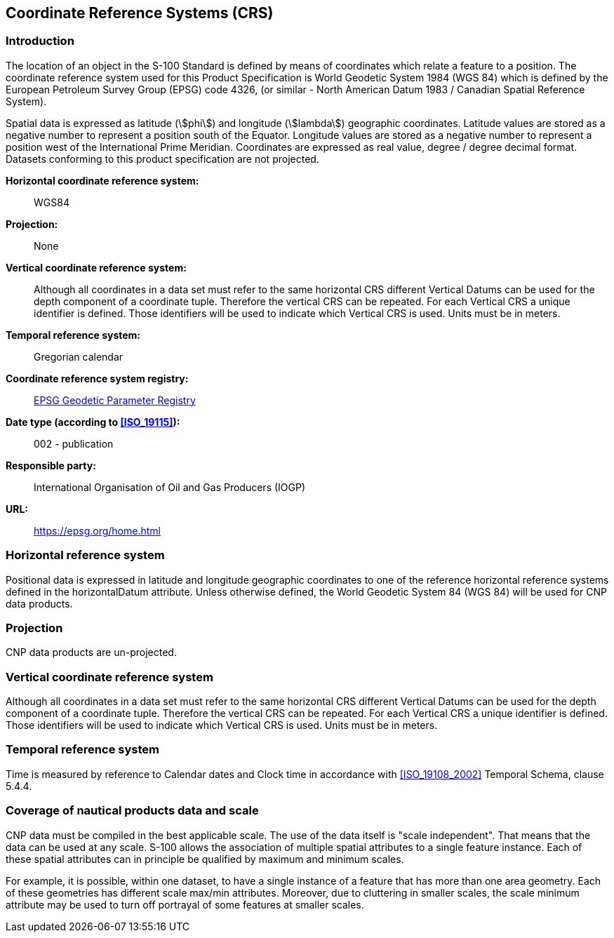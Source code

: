 
[[sec_5]]
== Coordinate Reference Systems (CRS)

[[sec_5.1]]
=== Introduction

The location of an object in the S-100 Standard is defined by means
of coordinates which relate a feature to a position. The coordinate
reference system used for this Product Specification is World Geodetic
System 1984 (WGS 84) which is defined by the European Petroleum Survey
Group (EPSG) code 4326, (or similar - North American Datum 1983 /
Canadian Spatial Reference System).

Spatial data is expressed as latitude (stem:[phi]) and longitude (stem:[lambda])
geographic coordinates. Latitude values are stored as a negative number
to represent a position south of the Equator. Longitude values are
stored as a negative number to represent a position west of the International
Prime Meridian. Coordinates are expressed as real value, degree /
degree decimal format. Datasets conforming to this product specification
are not projected.

*Horizontal coordinate reference system:*:: WGS84

*Projection:*:: None

*Vertical coordinate reference system:*:: Although all coordinates
in a data set must refer to the same horizontal CRS different Vertical
Datums can be used for the depth component of a coordinate tuple.
Therefore the vertical CRS can be repeated. For each Vertical CRS
a unique identifier is defined. Those identifiers will be used to
indicate which Vertical CRS is used. Units must be in meters.

*Temporal reference system:*:: Gregorian calendar

*Coordinate reference system registry:*:: http://www.epsg-registry.org/[EPSG Geodetic Parameter Registry]

*Date type (according to <<ISO_19115>>):*:: 002 - publication

*Responsible party:*:: International Organisation of Oil and Gas Producers (IOGP)

*URL:*:: https://epsg.org/home.html

[[sec_5.2]]
=== Horizontal reference system

Positional data is expressed in latitude and longitude geographic
coordinates to one of the reference horizontal reference systems defined
in the horizontalDatum attribute. Unless otherwise defined, the World
Geodetic System 84 (WGS 84) will be used for CNP data products.

[[sec_5.3]]
=== Projection

CNP data products are un-projected.

[[sec_5.4]]
=== Vertical coordinate reference system

Although all coordinates in a data set must refer to the same horizontal
CRS different Vertical Datums can be used for the depth component
of a coordinate tuple. Therefore the vertical CRS can be repeated.
For each Vertical CRS a unique identifier is defined. Those identifiers
will be used to indicate which Vertical CRS is used. Units must be
in meters.

[[sec_5.5]]
=== Temporal reference system

Time is measured by reference to Calendar dates and Clock time in
accordance with <<ISO_19108_2002>> Temporal Schema, clause 5.4.4.

[[sec_5.6]]
=== Coverage of nautical products data and scale

CNP data must be compiled in the best applicable scale. The use of
the data itself is "scale independent". That means that the data can
be used at any scale. S-100 allows the association of multiple spatial
attributes to a single feature instance. Each of these spatial attributes
can in principle be qualified by maximum and minimum scales.

For example, it is possible, within one dataset, to have a single
instance of a feature that has more than one area geometry. Each of
these geometries has different scale max/min attributes. Moreover,
due to cluttering in smaller scales, the scale minimum attribute may
be used to turn off portrayal of some features at smaller scales.
